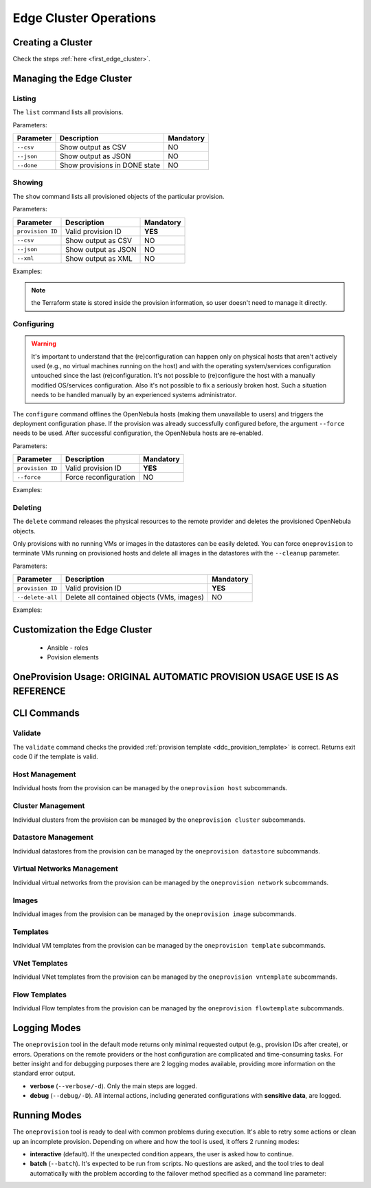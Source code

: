 .. _cluster_operations:

=======================
Edge Cluster Operations
=======================

Creating a Cluster
================================================================================

Check the steps :ref:`here <first_edge_cluster>`.

Managing the Edge Cluster
================================================================================

Listing
--------------------------------------------------------------------------------

The ``list`` command lists all provisions.

Parameters:

+------------------+-------------------------------+-----------+
| Parameter        | Description                   | Mandatory |
+==================+===============================+===========+
| ``--csv``        | Show output as CSV            | NO        |
+------------------+-------------------------------+-----------+
| ``--json``       | Show output as JSON           | NO        |
+------------------+-------------------------------+-----------+
| ``--done``       | Show provisions in DONE state | NO        |
+------------------+-------------------------------+-----------+

.. prompt:: bash $ auto

    $ oneprovision list
    ID NAME                      CLUSTERS HOSTS VNETS DATASTORES STAT
     0 aws-cluster                      1     1     1          2 RUNNING

Showing
--------------------------------------------------------------------------------

The ``show`` command lists all provisioned objects of the particular provision.

Parameters:

+------------------+---------------------+-----------+
| Parameter        | Description         | Mandatory |
+==================+=====================+===========+
| ``provision ID`` | Valid provision ID  | **YES**   |
+------------------+---------------------+-----------+
| ``--csv``        | Show output as CSV  | NO        |
+------------------+---------------------+-----------+
| ``--json``       | Show output as JSON | NO        |
+------------------+---------------------+-----------+
| ``--xml``        | Show output as XML  | NO        |
+------------------+---------------------+-----------+

Examples:

.. prompt:: bash $ auto

    $ oneprovision show 0
    PROVISION 0 INFORMATION
    ID        : 0
    NAME      : aws-cluster
    STATE     : RUNNING
    PROVIDER  : aws

    Provision Infrastructure Resources

    CLUSTERS
    100: aws-cluster

    DATASTORES
    100: aws-cluster-image
    101: aws-cluster-system

    HOSTS
    0: 54.166.142.123
    1: 34.234.201.245

    NETWORKS
    0: aws-cluster-public

    Provision Resource Resources

    VNTEMPLATES
    0: aws-cluster-private

.. note:: the Terraform state is stored inside the provision information, so user doesn't need to manage it directly.

Configuring
--------------------------------------------------------------------------------

.. warning::

    It's important to understand that the (re)configuration can happen only on physical hosts that aren't actively used (e.g., no virtual machines running on the host) and with the operating system/services configuration untouched since the last (re)configuration. It's not possible to (re)configure the host with a manually modified OS/services configuration. Also it's not possible to fix a seriously broken host. Such a situation needs to be handled manually by an experienced systems administrator.

The ``configure`` command offlines the OpenNebula hosts (making them unavailable to users) and triggers the deployment configuration phase. If the provision was already successfully configured before, the argument ``--force`` needs to be used. After successful configuration, the OpenNebula hosts are re-enabled.

Parameters:

+------------------+-----------------------+-----------+
| Parameter        | Description           | Mandatory |
+==================+=======================+===========+
| ``provision ID`` | Valid provision ID    | **YES**   |
+------------------+-----------------------+-----------+
| ``--force``      | Force reconfiguration | NO        |
+------------------+-----------------------+-----------+

Examples:

.. prompt:: bash $ auto

    $ oneprovision configure 0 -d
    ERROR: Hosts are already configured

    $ oneprovision configure 0 -d --force
    2018-11-27 12:43:31 INFO  : Checking working SSH connection
    2018-11-27 12:43:34 INFO  : Configuring hosts

Deleting
--------------------------------------------------------------------------------

The ``delete`` command releases the physical resources to the remote provider and deletes the provisioned OpenNebula objects.

.. prompt:: bash $ auto

    $ oneprovision delete 0 -d
    2018-11-27 12:45:21 INFO  : Deleting provision 0
    2018-11-27 12:45:21 INFO  : Undeploying hosts
    2018-11-27 12:45:23 INFO  : Deleting provision objects

Only provisions with no running VMs or images in the datastores can be easily deleted. You can force ``oneprovision`` to terminate VMs running on provisioned hosts and delete all images in the datastores with the ``--cleanup`` parameter.

Parameters:

+------------------+---------------------------------------------+-----------+
| Parameter        | Description                                 | Mandatory |
+==================+=============================================+===========+
| ``provision ID`` | Valid provision ID                          | **YES**   |
+------------------+---------------------------------------------+-----------+
| ``--delete-all`` | Delete all contained objects (VMs, images)  | NO        |
+------------------+---------------------------------------------+-----------+

Examples:

.. prompt:: bash $ auto

    $ oneprovision delete 0 -d
    2018-11-27 13:44:40 INFO  : Deleting provision 0
    ERROR: Provision with running VMs can't be deleted

.. prompt:: bash $ auto

    $ oneprovision delete 0 -d --cleanup
    2018-11-27 13:56:39 INFO  : Deleting provision 0
    2018-11-27 13:56:44 INFO  : Undeploying hosts
    2018-11-27 13:56:51 INFO  : Deleting provision objects

 - states

Customization the Edge Cluster
================================================================================
  - Ansible - roles
  - Povision elements

OneProvision Usage: ORIGINAL AUTOMATIC PROVISION USAGE USE IS AS REFERENCE
================================================================================

CLI Commands
================================================================================

Validate
--------------------------------------------------------------------------------

The ``validate`` command checks the provided :ref:`provision template <ddc_provision_template>` is correct. Returns exit code 0 if the template is valid.

Host Management
--------------------------------------------------------------------------------

Individual hosts from the provision can be managed by the ``oneprovision host`` subcommands.

Cluster Management
--------------------------------------------------------------------------------

Individual clusters from the provision can be managed by the ``oneprovision cluster`` subcommands.

Datastore Management
--------------------------------------------------------------------------------

Individual datastores from the provision can be managed by the ``oneprovision datastore`` subcommands.

Virtual Networks Management
--------------------------------------------------------------------------------

Individual virtual networks from the provision can be managed by the ``oneprovision network`` subcommands.

Images
--------------------------------------------------------------------------------

Individual images from the provision can be managed by the ``oneprovision image`` subcommands.

Templates
--------------------------------------------------------------------------------

Individual VM templates from the provision can be managed by the ``oneprovision template`` subcommands.

VNet Templates
--------------------------------------------------------------------------------

Individual VNet templates from the provision can be managed by the ``oneprovision vntemplate`` subcommands.

Flow Templates
--------------------------------------------------------------------------------

Individual Flow templates from the provision can be managed by the ``oneprovision flowtemplate`` subcommands.

Logging Modes
================================================================================

The ``oneprovision`` tool in the default mode returns only minimal requested output (e.g., provision IDs after create), or errors. Operations on the remote providers or the host configuration are complicated and time-consuming tasks. For better insight and for debugging purposes there are 2 logging modes available, providing more information on the standard error output.

* **verbose** (``--verbose/-d``). Only the main steps are logged.
* **debug** (``--debug/-D``). All internal actions, including generated configurations with **sensitive data**, are logged.

Running Modes
================================================================================

The ``oneprovision`` tool is ready to deal with common problems during execution. It's able to retry some actions or clean up an incomplete provision. Depending on where and how the tool is used, it offers 2 running modes:

* **interactive** (default). If the unexpected condition appears, the user is asked how to continue.
* **batch** (``--batch``). It's expected to be run from scripts. No questions are asked, and the tool tries to deal automatically with the problem according to the failover method specified as a command line parameter:
